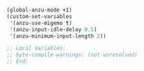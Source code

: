 #+BEGIN_SRC emacs-lisp
(global-anzu-mode +1)
(custom-set-variables
 '(anzu-use-migemo t)
 '(anzu-input-idle-delay 0.5)
 '(anzu-minimum-input-length 2))

;; Local Variables:
;; byte-compile-warnings: (not unresolved)
;; End:
#+END_SRC
